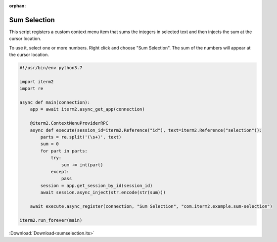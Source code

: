 :orphan:

.. _sumselection_example:

Sum Selection
=============

This script registers a custom context menu item that sums the integers in selected text and then injects the sum at the cursor location.

To use it, select one or more numbers. Right click and choose "Sum Selection". The sum of the numbers will appear at the cursor location.

.. code-block:: python

    #!/usr/bin/env python3.7

    import iterm2
    import re

    async def main(connection):
        app = await iterm2.async_get_app(connection)

        @iterm2.ContextMenuProviderRPC
        async def execute(session_id=iterm2.Reference("id"), text=iterm2.Reference("selection")):
            parts = re.split('(\s+)', text)
            sum = 0
            for part in parts:
                try:
                    sum += int(part)
                except:
                    pass
            session = app.get_session_by_id(session_id)
            await session.async_inject(str.encode(str(sum)))

        await execute.async_register(connection, "Sum Selection", "com.iterm2.example.sum-selection")

    iterm2.run_forever(main)

:Download:`Download<sumselection.its>`


